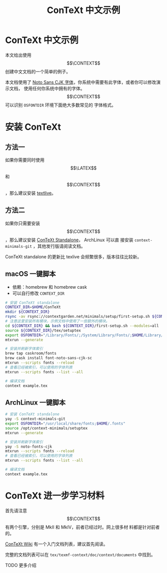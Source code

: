 #+TITLE: ConTeXt 中文示例

* ConTeXt 中文示例

本文给出使用 $$\CONTEXT$$ 创建中文文档的一个简单的例子。


本文档使用了 [[https://www.google.com/get/noto/help/cjk/][Noto Sans CJK 字体]]，你系统中需要有此字体，或者你可以修改演示文档，
使用任何你系统中拥有的字体。$$\CONTEXT$$ 可以识别 =OSFONTDIR= 环境下面绝大多数常见的
字体格式。


* 安装 ConTeXt

** 方法一

如果你需要同时使用 $$\LATEX$$ 和 $$\CONTEXT$$ ，那么建议安装 [[https://www.tug.org/texlive/][textlive]]。

** 方法二

如果你只需要安装 $$\CONTEXT$$ ，那么建议安装 [[https://www.contextgarden.net/ConTeXt_Standalone][ConTeXt Standalone]]， ArchLinux 可以直
接安装 =context-minimals-git= ，其他发行版请阅读文档。

ConTeXt standalone 的更新比 texlive 会频繁很多，版本往往比较新。


**  macOS 一键脚本

- 依赖：homebrew 和 homebrew cask
- 可以自行修改 =CONTEXT_DIR=

#+BEGIN_SRC sh
# 安装 ConTeXt standalone
CONTEXT_DIR=$HOME/ConTeXt
mkdir ${CONTEXT_DIR}
rsync -av rsync://contextgarden.net/minimals/setup/first-setup.sh ${CONTEXT_DIR}/
# 注意这里安装所有模块，示例文档中使用了一些额外的模块。
cd ${CONTEXT_DIR} && bash ${CONTEXT_DIR}/first-setup.sh --modules=all
source ${CONTEXT_DIR}/tex/setuptex
export OSFONTDIR="/Library/Fonts/;/System/Library/Fonts/;$HOME/Library/Fonts/"
mtxrun --generate

# 安装并刷新字体索引
brew tap caskroom/fonts
brew cask install font-noto-sans-cjk-sc
mtxrun --scripts fonts --reload
# 查看已经被索引，可以使用的字体列表
mtxrun --scripts fonts --list --all

# 编译文档
context example.tex
#+END_SRC

** ArchLinux 一键脚本


#+BEGIN_SRC sh
# 安装 ConTeXt standalone
yay -S context-minimals-git
export OSFONTDIR="/usr/local/share/fonts;$HOME/.fonts"
source /opt/context-minimals/setuptex
mtxrun --generate

# 安装并刷新字体索引
yay -S noto-fonts-cjk
mtxrun --scripts fonts --reload
# 查看已经被索引，可以使用的字体列表
mtxrun --scripts fonts --list --all

# 编译文档
context example.tex
#+END_SRC

* ConTeXt 进一步学习材料

首先请注意 $$\CONTEXT$$ 有两个引擎，分别是 MkII 和 MkIV，前者已经过时。网上很多材
料都是针对前者的。

[[https://www.contextgarden.net/][ConTeXt Wiki]] 有一个入门文档列表，建议首先阅读。

完整的文档列表可以在 =tex/texmf-context/doc/context/documents= 中找到。

TODO 更多介绍
